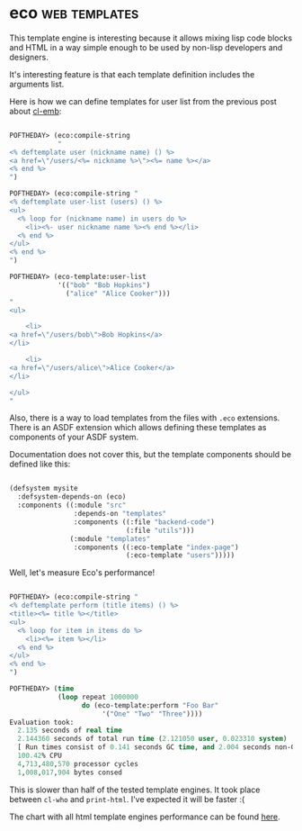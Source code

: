 * eco :web:templates:
:PROPERTIES:
:Documentation: :)
:Docstrings: :)
:Tests:    :(
:Examples: :)
:RepositoryActivity: :(
:CI:       :(
:END:

This template engine is interesting because it allows mixing lisp code
blocks and HTML in a way simple enough to be used by non-lisp developers
and designers.

It's interesting feature is that each template definition includes the
arguments list.

Here is how we can define templates for user list from the previous post
about [[https://40ants.com/lisp-project-of-the-day/2020/09/0192-cl-emb.html][cl-emb]]:

#+begin_src lisp

POFTHEDAY> (eco:compile-string
            "
<% deftemplate user (nickname name) () %>
<a href=\"/users/<%= nickname %>\"><%= name %></a>
<% end %>
")

POFTHEDAY> (eco:compile-string "
<% deftemplate user-list (users) () %>
<ul>
  <% loop for (nickname name) in users do %>
    <li><%- user nickname name %><% end %></li>
  <% end %>
</ul>
<% end %>
")

POFTHEDAY> (eco-template:user-list
            '(("bob" "Bob Hopkins")
              ("alice" "Alice Cooker")))
"
<ul>
  
    <li>
<a href=\"/users/bob\">Bob Hopkins</a>
</li>
  
    <li>
<a href=\"/users/alice\">Alice Cooker</a>
</li>
  
</ul>
"

#+end_src

Also, there is a way to load templates from the files with ~.eco~
extensions. There is an ASDF extension which allows defining these
templates as components of your ASDF system.

Documentation does not cover this, but the template components should
be defined like this:

#+begin_src lisp

(defsystem mysite
  :defsystem-depends-on (eco)
  :components ((:module "src"
                :depends-on "templates"
                :components ((:file "backend-code")
                             (:file "utils")))
               (:module "templates"
                :components ((:eco-template "index-page")
                             (:eco-template "users")))))

#+end_src

Well, let's measure Eco's performance!

#+begin_src lisp

POFTHEDAY> (eco:compile-string "
<% deftemplate perform (title items) () %>
<title><%= title %></title>
<ul>
  <% loop for item in items do %>
    <li><%= item %></li>
  <% end %>
</ul>
<% end %>
")

POFTHEDAY> (time
            (loop repeat 1000000
                  do (eco-template:perform "Foo Bar"
                       '("One" "Two" "Three"))))
Evaluation took:
  2.135 seconds of real time
  2.144360 seconds of total run time (2.121050 user, 0.023310 system)
  [ Run times consist of 0.141 seconds GC time, and 2.004 seconds non-GC time. ]
  100.42% CPU
  4,713,480,570 processor cycles
  1,008,017,904 bytes consed

#+end_src

This is slower than half of the tested template engines. It took place
between ~cl-who~ and ~print-html~. I've expected it will be faster :(

The chart with all html template engines performance can be found [[https://40ants.com/lisp-project-of-the-day/2020/09/0188-zenekindarl.html][here]].

